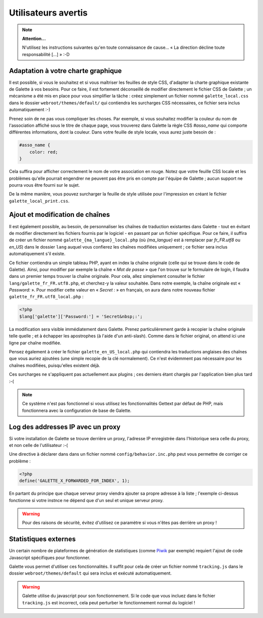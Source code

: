 .. _man_avancees:

********************
Utilisateurs avertis
********************

.. note::

   **Attention...**

   N'utilisez les instructions suivantes qu'en toute connaissance de cause... « La direction décline toute responsabilité [...] » :-D

Adaptation à votre charte graphique
===================================

Il est possible, si vous le souhaitez et si vous maîtriser les feuilles de style CSS, d'adapter la charte graphique existante de Galette à vos besoins. Pour ce faire, il est fortement déconseillé de modifier directement le fichier CSS de Galette ; un mécanisme a été mis en place pour vous simplifier la tâche : créez simplement un fichier nommé ``galette_local.css`` dans le dossier ``webroot/themes/default/`` qui contiendra les surcharges CSS nécessaires, ce fichier sera inclus automatiquement :-)

Prenez soin de ne pas vous compliquer les choses. Par exemple, si vous souhaitez modifier la couleur du nom de l'association affiché sous le titre de chaque page, vous trouverez dans Galette la règle CSS `#asso_name` qui comporte différentes informations, dont la couleur. Dans votre feuille de style  locale, vous aurez juste besoin de :

.. code-block:: css

   #asso_name {
       color: red;
   }

Cela suffira pour afficher correctement le nom de votre association en rouge. Notez que votre feuille CSS locale et les problèmes qu'elle pourrait engendrer ne peuvent pas être pris en compte par l'équipe de Galette ; aucun support ne pourra vous être fourni sur le sujet.

De la même manière, vous pouvez surcharger la feuille de style utilisée pour l'impression en créant le fichier ``galette_local_print.css``.

Ajout et modification de chaînes
================================

Il est également possible, au besoin, de personnaliser les chaînes de traduction existantes dans Galette - tout en évitant de modifier directement les fichiers fournis par le logiciel - en passant par un fichier spécifique. Pour ce faire, il suffira de créer un fichier nommé ``galette_{ma_langue}_local.php`` (où `{ma_langue}` est à remplacer par `fr_FR.utf8` ou `en_US`) dans le dossier ``lang`` auquel vous confierez les chaînes modifiées uniquement ; ce fichier sera inclus automatiquement s'il existe.

Ce fichier contiendra un simple tableau PHP, ayant en index la chaîne originale (celle qui se trouve dans le code de Galette). Ainsi, pour modifier par exemple la chaîne « `Mot de passe` » que l'on trouve sur le formulaire de login, il faudra dans un premier temps trouver la chaîne originale. Pour cela, allez simplement consulter le fichier ``lang/galette_fr_FR.utf8.php``, et cherchez-y la valeur souhaitée. Dans notre exemple, la chaîne originale est « `Password:` ». Pour modifier cette valeur en « `Secret :` » en français, on aura dans notre nouveau fichier ``galette_fr_FR.utf8_local.php`` :

.. code-block:: php

   <?php
   $lang['galette']['Password:'] = 'Secret&nbsp;:';

La modification sera visible immédiatement dans Galette. Prenez particulièrement garde à recopier la chaîne originale telle quelle ; et à échapper les apostrophes (à l'aide d'un anti-slash). Comme dans le fichier original, on attend ici une ligne par chaîne modifiée.

Pensez également à créer le fichier ``galette_en_US_local.php`` qui contiendra les traductions anglaises des chaînes que vous auriez ajoutées (une simple recopie de la clé normalement). Ce n'est évidemment pas nécessaire pour les chaînes modifiées, puisqu'elles existent déjà.

Ces surcharges ne s'appliquent pas actuellement aux plugins ; ces derniers étant chargés par l'application bien plus tard :-(

.. note:: Ce système n'est pas fonctionnel si vous utilisez les fonctionnalités Gettext par défaut de PHP, mais fonctionnera avec la configuration de base de Galette.

Log des addresses IP avec un proxy
==================================

Si votre installation de Galette se trouve derrière un proxy, l'adresse IP enregistrée dans l'historique sera celle du proxy, et non celle de l'utilisateur :-(

Une directive à déclarer dans dans un fichier nommé ``config/behavior.inc.php`` peut vous permettre de corriger ce problème :

.. code-block:: php

   <?php
   define('GALETTE_X_FORWARDED_FOR_INDEX', 1);

En partant du principe que chaque serveur proxy viendra ajouter sa propre adresse à la liste ; l'exemple ci-dessus fonctionne si votre instnce ne dépend que d'un seul et unique serveur proxy.

.. warning::

   Pour des raisons de sécurité, évitez d'utilisez ce paramètre si vous n'êtes pas derrière un proxy !

Statistiques externes
=====================

Un certain nombre de plateformes de génération de statistiques (comme `Piwik <https://piwik.org/>`_ par exemple) requiert l'ajout de code Javascript spécifiques pour fonctionner.

Galette vous permet d'utiliser ces fonctionnalités. Il suffit pour cela de créer un fichier nommé ``tracking.js`` dans le dossier ``webroot/themes/default`` qui sera inclus et exécuté automatiquement.

.. warning::

   Galette utilise du javascript pour son fonctionnement. Si le code que vous incluez dans le fichier ``tracking.js`` est incorrect, cela peut perturber le fonctionnement normal du logiciel !
